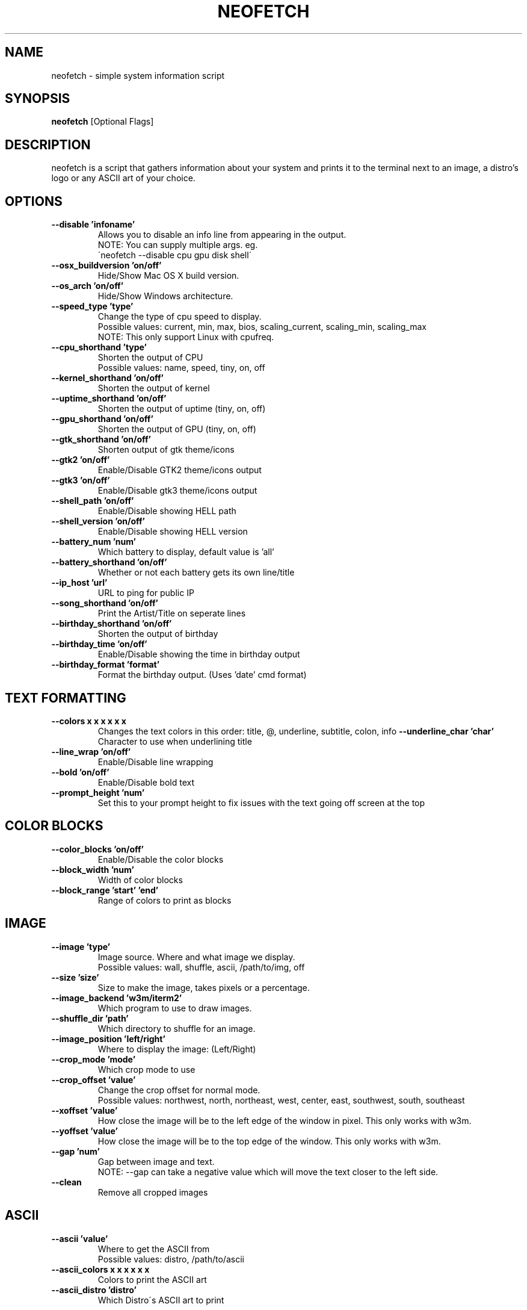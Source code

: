 .TH NEOFETCH "1" "March 2016" "1.4444" "User Commands"
.SH NAME
neofetch \- simple system information script

.SH SYNOPSIS
.B neofetch \fR[Optional Flags]

.SH DESCRIPTION
neofetch is a script that gathers information about your system and prints
it to the terminal next to an image, a distro's logo or any ASCII art of
your choice.

.SH OPTIONS
.TP
.B \--disable 'infoname'
Allows you to disable an info line from appearing in the output.
.br
NOTE: You can supply multiple args. eg.
.br
\'neofetch --disable cpu gpu disk shell\'
.TP
.B \--osx_buildversion 'on/off'
Hide/Show Mac OS X build version.
.TP
.B \--os_arch 'on/off'
Hide/Show Windows architecture.
.TP
.B \--speed_type 'type'
Change the type of cpu speed to display.
.br
Possible values: current, min, max, bios,
scaling_current, scaling_min, scaling_max
.br
NOTE: This only support Linux with cpufreq.
.TP
.B \--cpu_shorthand 'type'
Shorten the output of CPU
.br
Possible values: name, speed, tiny, on, off
.TP
.B \--kernel_shorthand 'on/off'
Shorten the output of kernel
.TP
.B \--uptime_shorthand 'on/off'
Shorten the output of uptime (tiny, on, off)
.TP
.B \--gpu_shorthand 'on/off'
Shorten the output of GPU (tiny, on, off)
.TP
.B \--gtk_shorthand 'on/off'
Shorten output of gtk theme/icons
.TP
.B \--gtk2 'on/off'
Enable/Disable GTK2 theme/icons output
.TP
.B \--gtk3 'on/off'
Enable/Disable gtk3 theme/icons output
.TP
.B \--shell_path 'on/off'
Enable/Disable showing \$SHELL path
.TP
.B \--shell_version 'on/off'
Enable/Disable showing \$SHELL version
.TP
.B \--battery_num 'num'
Which battery to display, default value is 'all'
.TP
.B \--battery_shorthand 'on/off'
Whether or not each battery gets its own line/title
.TP
.B \--ip_host 'url'
URL to ping for public IP
.TP
.B \--song_shorthand 'on/off'
Print the Artist/Title on seperate lines
.TP
.B \--birthday_shorthand 'on/off'
Shorten the output of birthday
.TP
.B \--birthday_time 'on/off'
Enable/Disable showing the time in birthday output
.TP
.B \--birthday_format 'format'
Format the birthday output. (Uses 'date' cmd format)

.SH TEXT FORMATTING
.TP
.B \--colors x x x x x x
Changes the text colors in this order:
title, @, underline, subtitle, colon, info
.B \--underline_char 'char'
Character to use when underlining title
.TP
.B \--line_wrap 'on/off'
Enable/Disable line wrapping
.TP
.B \--bold 'on/off'
Enable/Disable bold text
.TP
.B \--prompt_height 'num'
Set this to your prompt height to fix issues
with the text going off screen at the top

.SH COLOR BLOCKS
.TP
.B \--color_blocks 'on/off'
Enable/Disable the color blocks
.TP
.B \--block_width 'num'
Width of color blocks
.TP
.B \--block_range 'start' 'end'
Range of colors to print as blocks

.SH IMAGE
.TP
.B \--image 'type'
Image source. Where and what image we display.
.br
Possible values: wall, shuffle, ascii, /path/to/img, off
.TP
.B \--size 'size'
Size to make the image, takes pixels or a percentage.
.TP
.B \--image_backend 'w3m/iterm2'
Which program to use to draw images.
.TP
.B \--shuffle_dir 'path'
Which directory to shuffle for an image.
.TP
.B \--image_position 'left/right'
Where to display the image: (Left/Right)
.TP
.B \--crop_mode 'mode'
Which crop mode to use
.br Takes the values: normal, fit, fill
.TP
.B \--crop_offset 'value'
Change the crop offset for normal mode.
.br
Possible values: northwest, north, northeast,
west, center, east, southwest, south, southeast
.TP
.B \--xoffset 'value'
How close the image will be to the left edge of the
window in pixel. This only works with w3m.
.TP
.B \--yoffset 'value'
How close the image will be to the top edge
of the window. This only works with w3m.
.TP
.B \--gap 'num'
Gap between image and text.
.br
NOTE: --gap can take a negative value which
will move the text closer to the left side.
.TP
.B \--clean
Remove all cropped images

.SH ASCII
.TP
.B \--ascii 'value'
Where to get the ASCII from
.br
Possible values: distro, /path/to/ascii
.TP
.B \--ascii_colors x x x x x x
Colors to print the ASCII art
.TP
.B \--ascii_distro 'distro'
Which Distro\'s ASCII art to print

.SH STDOUT
.TP
.B \--stdout info info
Launch fetch in stdout mode which prints the info in
a plain-text format that you can use with lemonbar etc.
.TP
.B \--stdout_separator 'string'
String to use as a separator in stdout mode.

.SH SCREENSHOT
.TP
.B \--scrot 'path'
Take a screenshot, if path is left empty the screenshot
function will use \$scrot_dir and \$scrot_name.
.TP
.B \--scrot_cmd 'cmd'
Screenshot program to launch

.SH OTHER
.TP
.B \--config 'path'
Specify a path to a custom config file
.TP
.B \--config none
Launch the script without a config file
.TP
.B \--help

.SH "SEE ALSO"
http://github.com/dylanaraps/neofetch

.SH BUGS
Report bugs to <https://github.com/dylanaraps/neofetch/issues>

.SH LICENSE

The MIT License (MIT)

Copyright (c) 2016 Dylan Araps

Permission is hereby granted, free of charge, to any person obtaining a
copy of this software and associated documentation files (the "Software"),
to deal in the Software without restriction, including without limitation
the rights to use, copy, modify, merge, publish, distribute, sublicense,
and/or sell copies of the Software, and to permit persons to whom
the Software is furnished to do so, subject to the following conditions:

THE SOFTWARE IS PROVIDED "AS IS", WITHOUT WARRANTY OF ANY KIND, EXPRESS
OR IMPLIED, INCLUDING BUT NOT LIMITED TO THE WARRANTIES OF MERCHANTABILITY,
FITNESS FOR A PARTICULAR PURPOSE AND NONINFRINGEMENT. IN NO EVENT SHALL
THE AUTHORS OR COPYRIGHT HOLDERS BE LIABLE FOR ANY CLAIM, DAMAGES OR
OTHER LIABILITY, WHETHER IN AN ACTION OF CONTRACT, TORT OR OTHERWISE,
ARISING FROM, OUT OF OR IN CONNECTION WITH THE SOFTWARE OR THE USE OR
OTHER DEALINGS IN THE SOFTWARE.

.SH AUTHOR
Created by Dylan Araps.
